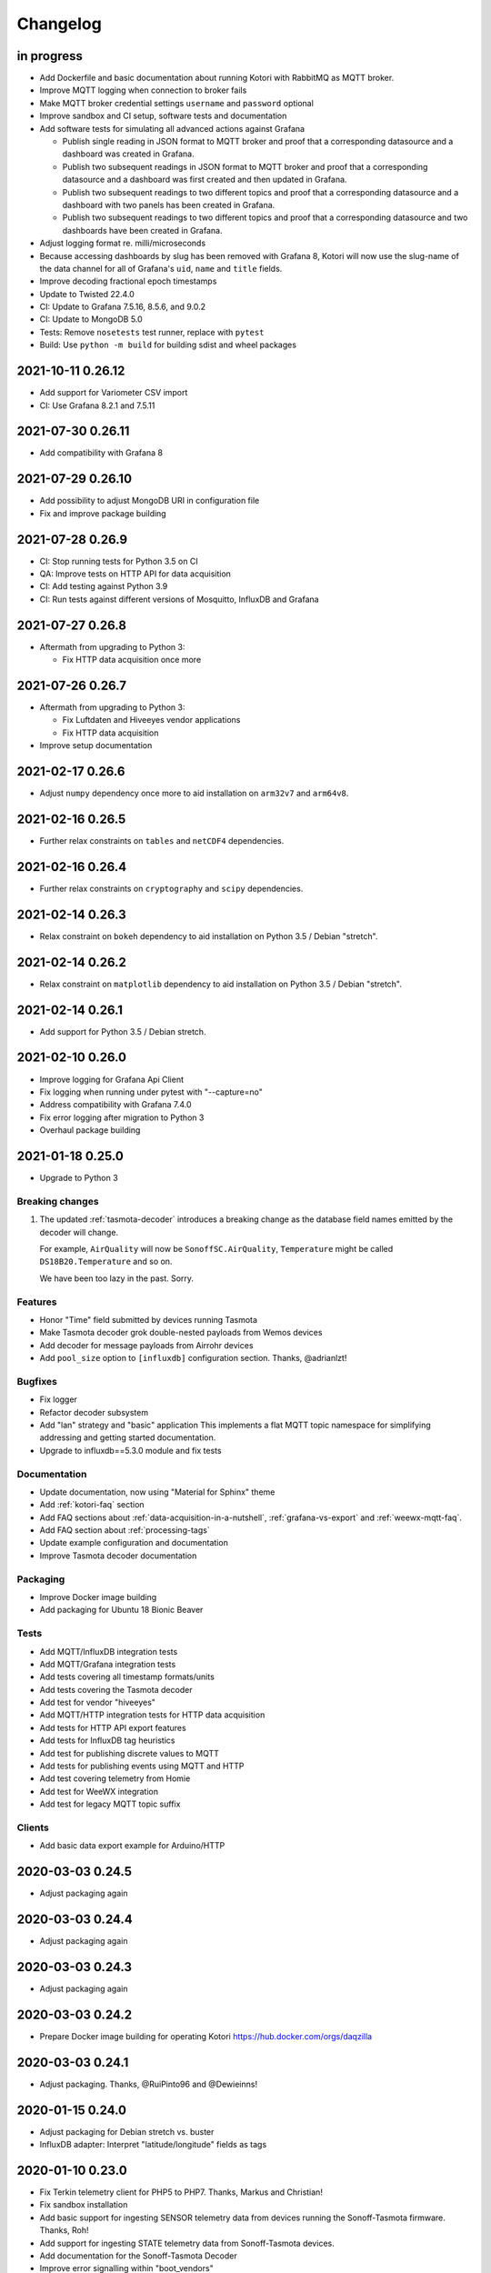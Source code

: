 *********
Changelog
*********


in progress
===========
- Add Dockerfile and basic documentation about running Kotori with RabbitMQ
  as MQTT broker.
- Improve MQTT logging when connection to broker fails
- Make MQTT broker credential settings ``username`` and ``password`` optional
- Improve sandbox and CI setup, software tests and documentation
- Add software tests for simulating all advanced actions against Grafana

  - Publish single reading in JSON format to MQTT broker and proof that a
    corresponding datasource and a dashboard was created in Grafana.
  - Publish two subsequent readings in JSON format to MQTT broker and
    proof that a corresponding datasource and a dashboard was first
    created and then updated in Grafana.
  - Publish two subsequent readings to two different topics and proof that
    a corresponding datasource and a dashboard with two panels has been
    created in Grafana.
  - Publish two subsequent readings to two different topics and proof that
    a corresponding datasource and two dashboards have been created in
    Grafana.
- Adjust logging format re. milli/microseconds
- Because accessing dashboards by slug has been removed with Grafana 8, Kotori
  will now use the slug-name of the data channel for all of Grafana's ``uid``,
  ``name`` and ``title`` fields.
- Improve decoding fractional epoch timestamps
- Update to Twisted 22.4.0
- CI: Update to Grafana 7.5.16, 8.5.6, and 9.0.2
- CI: Update to MongoDB 5.0
- Tests: Remove ``nosetests`` test runner, replace with ``pytest``
- Build: Use ``python -m build`` for building sdist and wheel packages


.. _kotori-0.26.12:

2021-10-11 0.26.12
==================
- Add support for Variometer CSV import
- CI: Use Grafana 8.2.1 and 7.5.11


.. _kotori-0.26.11:

2021-07-30 0.26.11
==================
- Add compatibility with Grafana 8


.. _kotori-0.26.10:

2021-07-29 0.26.10
==================
- Add possibility to adjust MongoDB URI in configuration file
- Fix and improve package building


.. _kotori-0.26.9:

2021-07-28 0.26.9
=================
- CI: Stop running tests for Python 3.5 on CI
- QA: Improve tests on HTTP API for data acquisition
- CI: Add testing against Python 3.9
- CI: Run tests against different versions of Mosquitto, InfluxDB and Grafana


.. _kotori-0.26.8:

2021-07-27 0.26.8
=================
- Aftermath from upgrading to Python 3:

  - Fix HTTP data acquisition once more


.. _kotori-0.26.7:

2021-07-26 0.26.7
=================
- Aftermath from upgrading to Python 3:

  - Fix Luftdaten and Hiveeyes vendor applications
  - Fix HTTP data acquisition
- Improve setup documentation


.. _kotori-0.26.6:

2021-02-17 0.26.6
=================
- Adjust ``numpy`` dependency once more to aid installation on ``arm32v7`` and ``arm64v8``.


.. _kotori-0.26.5:

2021-02-16 0.26.5
=================
- Further relax constraints on ``tables`` and ``netCDF4`` dependencies.


.. _kotori-0.26.4:

2021-02-16 0.26.4
=================
- Further relax constraints on ``cryptography`` and ``scipy`` dependencies.


.. _kotori-0.26.3:

2021-02-14 0.26.3
=================
- Relax constraint on ``bokeh`` dependency to aid installation on Python 3.5 / Debian "stretch".


.. _kotori-0.26.2:

2021-02-14 0.26.2
=================
- Relax constraint on ``matplotlib`` dependency to aid installation on Python 3.5 / Debian "stretch".


.. _kotori-0.26.1:

2021-02-14 0.26.1
=================
- Add support for Python 3.5 / Debian stretch.


.. _kotori-0.26.0:

2021-02-10 0.26.0
=================
- Improve logging for Grafana Api Client
- Fix logging when running under pytest with "--capture=no"
- Address compatibility with Grafana 7.4.0
- Fix error logging after migration to Python 3
- Overhaul package building


.. _kotori-0.25.0:

2021-01-18 0.25.0
=================
- Upgrade to Python 3


Breaking changes
----------------
1. The updated :ref:`tasmota-decoder` introduces a breaking change as the
   database field names emitted by the decoder will change.

   For example, ``AirQuality`` will now be ``SonoffSC.AirQuality``,
   ``Temperature`` might be called ``DS18B20.Temperature`` and so on.

   We have been too lazy in the past. Sorry.


Features
--------
- Honor "Time" field submitted by devices running Tasmota
- Make Tasmota decoder grok double-nested payloads from Wemos devices
- Add decoder for message payloads from Airrohr devices
- Add ``pool_size`` option to ``[influxdb]`` configuration section. Thanks, @adrianlzt!

Bugfixes
--------
- Fix logger
- Refactor decoder subsystem
- Add "lan" strategy and "basic" application
  This implements a flat MQTT topic namespace for simplifying
  addressing and getting started documentation.
- Upgrade to influxdb==5.3.0 module and fix tests

Documentation
-------------
- Update documentation, now using "Material for Sphinx" theme
- Add :ref:`kotori-faq` section
- Add FAQ sections about :ref:`data-acquisition-in-a-nutshell`,
  :ref:`grafana-vs-export` and :ref:`weewx-mqtt-faq`.
- Add FAQ section about :ref:`processing-tags`
- Update example configuration and documentation
- Improve Tasmota decoder documentation

Packaging
---------
- Improve Docker image building
- Add packaging for Ubuntu 18 Bionic Beaver

Tests
-----
- Add MQTT/InfluxDB integration tests
- Add MQTT/Grafana integration tests
- Add tests covering all timestamp formats/units
- Add tests covering the Tasmota decoder
- Add test for vendor "hiveeyes"
- Add MQTT/HTTP integration tests for HTTP data acquisition
- Add tests for HTTP API export features
- Add tests for InfluxDB tag heuristics
- Add test for publishing discrete values to MQTT
- Add tests for publishing events using MQTT and HTTP
- Add test covering telemetry from Homie
- Add test for WeeWX integration
- Add test for legacy MQTT topic suffix

Clients
-------
- Add basic data export example for Arduino/HTTP


.. _kotori-0.24.5:

2020-03-03 0.24.5
=================
- Adjust packaging again


.. _kotori-0.24.4:

2020-03-03 0.24.4
=================
- Adjust packaging again


.. _kotori-0.24.3:

2020-03-03 0.24.3
=================
- Adjust packaging again


.. _kotori-0.24.2:

2020-03-03 0.24.2
=================
- Prepare Docker image building for operating Kotori
  https://hub.docker.com/orgs/daqzilla


.. _kotori-0.24.1:

2020-03-03 0.24.1
=================
- Adjust packaging. Thanks, @RuiPinto96 and @Dewieinns!


.. _kotori-0.24.0:

2020-01-15 0.24.0
=================
- Adjust packaging for Debian stretch vs. buster
- InfluxDB adapter: Interpret "latitude/longitude" fields as tags


.. _kotori-0.23.0:

2020-01-10 0.23.0
=================
- Fix Terkin telemetry client for PHP5 to PHP7. Thanks, Markus and Christian!
- Fix sandbox installation
- Add basic support for ingesting SENSOR telemetry data from devices running
  the Sonoff-Tasmota firmware. Thanks, Roh!
- Add support for ingesting STATE telemetry data from Sonoff-Tasmota devices.
- Add documentation for the Sonoff-Tasmota Decoder
- Improve error signalling within "boot_vendors"


.. _kotori-0.22.7:

2019-02-05 0.22.7
=================
- Slightly refactor ingress timestamp processing
- Disable timestamp precision hack for WeeWX
- Fix problem with time precision detection heuristics for ingress timestamps. Thanks, Richard!


.. _kotori-0.22.6:

2019-02-04 0.22.6
=================
- Fix Metastore database connection woes


.. _kotori-0.22.5:

2019-02-04 0.22.5
=================
- Attempt to fix dependency woes with the "idna" package


.. _kotori-0.22.4:

2019-02-04 0.22.4
=================
- Fix HTTP handler after upgrade to Twisted 18.9.0
- Add missing "service_identity" module Twisted complained about and rebalance dependencies


.. _kotori-0.22.3:

2019-02-04 0.22.3
=================
- Fix Debian package dependencies


.. _kotori-0.22.2:

2019-02-04 0.22.2
=================
- Improve documentation


.. _kotori-0.22.1:

2019-02-03 0.22.1
=================
- Fix wrong Trove classifiers in ``setup.py`` blocking the upload to PyPI


.. _kotori-0.22.0:

2019-02-03 0.22.0
=================
- [io] Add "datetime" field to list of valid timestamp fields on data ingress
- [:ref:`vendor-luftdaten.info`] Move Luftdatenpumpe to https://github.com/hiveeyes/luftdatenpumpe
- Delete NaN values from ingress payload. Thanks, wtf!
- Implement UNIX Epoch time precision detection heuristics for ingress timestamps. Thanks, wtf!
- [package] Use Docker for Debian package building


.. _kotori-0.21.1:

2018-04-09 0.21.1
=================
- [io] Improve unicode support
- [io] Warn if topic could not be classified
- [io] Add "measure" topic suffix to topic classifier to retain backwards compatibility
- [grafana] Properly quote measurement names for annotations in JSON templates
- [:ref:`vendor-hiveeyes`] Add "hiveeyes" tag to all instant Grafana dashboards
- [:ref:`vendor-hiveeyes`] Improve per-node Grafana dashboard re. field name classification


.. _kotori-0.21.0:

2018-04-09 0.21.0
=================
- [core] Improve component loading robustness
- [core] Improve log level selection when (not) running with ``--debug-mqtt-driver``
- [code] Module namespace refactoring
- [io] Make MQTT client identifier more unique by adding process id
- [io] Improve resiliency when connecting to InfluxDB and Grafana
- [io] Fix MQTT error signalling
- [import] Also accept the CSV field "Date" as field containing timestamp information
- [command] Add ``kotori-selftest`` program, still in its infancy
- [firmware builder] Add "esp_root" configuration variable to example configuration file
- [package] Improve list of suggested packages to ease installing on more modern Debian distributions
- [env] Switch development environment from Docker to native
- [grafana]

  - Improve Grafana dashboard builder in the context of Hiveeyes
  - Use specific Grafana folder for stuffing instant dashboards into
  - Use topology information for deriving unique dashboard id from
  - Add basic mechanisms for taming the dashboard refresh interval
  - Refactoring. Robustness. Run GrafanaManager as service. Add worker service for taming dashboard refresh intervals.
  - Relocate template resources (.json files)
  - Subsystem refactoring
  - Implement sensible rules for dashboard refresh interval taming
  - Properly talk to Grafana 5: Fix compatibility with dashboards having ``schemaVersion`` 6 (old) vs. 16 (new)
  - Properly compute dashboard identity. Don't use the ``uid`` field for stable addressing as it is limited to 40 characters.
  - Allow unicode strings for dashboard names
  - Allow multiple graphing subsystems/managers for a single data acquisition channel driver
- [:ref:`vendor-luftdaten.info`] Improve `luftdatenpumpe.py`_

  - Add option ``--dry-run``
  - Fix filtering by station id
  - Fix access to Nominatim reverse geocoder API
  - Use "appdirs" module for computing cache location
  - Report about cache location at startup
- [:ref:`vendor-hiveeyes`] Add per-node Grafana dashboard for beekeepers. Thanks, weef!
- [doc]

  - Add comments to MqttInfluxGrafanaService regarding ingress data enrichment
  - Use ptrace.getkotori.org for documentation media assets
  - Correct GitHub repository url
  - Add documentation about Nginx reverse proxy setup
  - Add installation instructions for macOS


.. _kotori-0.20.1:

2017-05-05 0.20.1
=================
- [export] Fix raw data export
- [export] Properly apply charset encoding for data export
- [doc] Update documentation for vendors :ref:`vendor-luftdaten.info` and :ref:`vendor-weewx`


.. _kotori-0.20.0:

2017-05-04 0.20.0
=================
- Re-add export/influx.py lost during refactoring
- Fix InfluxDB UDP data acquisition
- Tap into error signalling over MQTT
- Minor updates to vendor :ref:`vendor-luftdaten.info` docs & co.


.. _kotori-0.19.1:

2017-05-03 0.19.1
=================
- Fix regression re. CSV data acquisition


.. _kotori-0.19.0:

2017-04-25 0.19.0
=================
- Vendor :ref:`vendor-luftdaten.info`:

    - Update Grafana dashboard "grafana-by-location.json". Thanks, Richard!
    - Update documentation

- Fix data convergence re. “time” field


.. _kotori-0.18.2:

2017-04-24 0.18.2
=================
- Attempt to improve InfluxDB write performance by using UDP protocol for vendor :ref:`vendor-luftdaten.info`


.. _kotori-0.18.1:

2017-04-24 0.18.1
=================
- Fix variable naming, references, data conversion and exception handling
- Attempt to improve InfluxDB write performance
- luftdatenpumpe: Configure Nominatim cache directory conditionally


.. _kotori-0.18.0:

2017-04-24 0.18.0
=================
- Improve InfluxDB database creation behaviour
- :ref:`vendor-luftdaten.info`:

    - Add geospatial data acquisition capabilities
    - Improve `luftdatenpumpe.py`_:

        - Generic commandline interface
        - Caching for Nominatim responses
        - Appropriate timestamp mungling
        - Documentation

    - Add ``LuftdatenGrafanaManager`` for provisioning appropriate Grafana dashboards


.. _kotori-0.17.0:

2017-04-21 0.17.0
=================
- :ref:`firmware-builder` improvements:

    - Don't pull **all** build parameters into the artefact filename
      as this might raise ``OSError: [Errno 63] File name too long``.
    - Automatically derive "MQTT_TOPIC" from telemetry channel address information
    - Update firmware builder configuration for vendor :ref:`vendor-hiveeyes`


.. _kotori-0.16.0:

2017-04-19 0.16.0
=================
- Add standalone program “`luftdatenpumpe.py`_”
  to request data from `live data API of luftdaten.info <https://api.luftdaten.info/static/v1/data.json>`_,
  enrich geospatial information and publish to MQTT bus. Thanks, Richard!
- Add documentation and configuration for vendor :ref:`vendor-luftdaten.info`. Thanks again, Richard!
- Fix HTTP routing for :ref:`firmware-builder`
- Fix python module dependency woes re. OpenSSL on Darwin vs. Linux
- Make Kotori run even without having “pandas” installed (w/o “export” extras)
- Improve error logging in bootstrapping phase
- Add support for architecture "ESP" to :ref:`firmware-builder`
- Make transaction logging interval configurable, default to 60 seconds to reduce log traffic significantly
- Add vendor :ref:`vendor-weewx`: Tune MQTT data acquisition to support the weeWX_ weather station software. Thanks, Jan!


.. _kotori-0.15.0:

2017-03-29 0.15.0
=================
- Add CSV convenience for importing data from http://archive.luftdaten.info/
- Fix CSV import exception handling


.. _kotori-0.14.3:

2017-03-22 0.14.3
=================
- Properly use MQTT authentication also when publishing MQTT messages received via HTTP


.. _kotori-0.14.2:

2017-03-22 0.14.2
=================
- Fix setup.py again


.. _kotori-0.14.1:

2017-03-22 0.14.1
=================
- Fix setup.py


.. _kotori-0.14.0:

2017-03-21 0.14.0
=================
- Connect to the MQTT broker with authentication (default: kotori/kotori)
  to be able to apply Mosquitto ACLs to distinct MQTT topics. Thanks, Alex!


.. _kotori-0.13.0:

2017-03-20 0.13.0
=================
- Concurrency improvements: Don’t use the main reactor thread for
  MQTT message processing, use a different thread pool instead.


.. _kotori-0.12.3:

2017-03-20 0.12.3
=================
- Ubuntu 16.04 compatibility: Nail some more Python dependency modules. Thanks, Alex!


.. _kotori-0.12.2:

2017-03-20 0.12.2
=================
- Work on Ubuntu 16.04 compatibility: Nail some more Python dependency modules


.. _kotori-0.12.1:

2017-03-20 0.12.1
=================
- Add Python dependency “python-dateutil”


.. _kotori-0.12.0:

2017-03-16 0.12.0
=================
- Tap into data transmission from Homie_-based sensor nodes for ESP8266 (e.g. `node-wifi-mqtt-homie.ino`_).
  See also :ref:`json-homie`. Thanks, Alex!


.. _kotori-0.11.5:

2017-03-16 0.11.5
=================
- Prepare CSV import of http://archive.luftdaten.info/. Thanks, Richard!

    - Allow semicolon (``;``) as separator for CSV import
    - Allow CSV field ``timestamp`` as alias for datetime

- Publish Grafana v4.2.0-beta1 debian packages to package repository,
  see :ref:`foundation-packages` and :ref:`setup-debian`.

- Fix SSL runtime dependency woes ``AttributeError: 'module' object has no attribute 'OP_NO_TLSv1_1'``
  with Twisted-17.1.0 vs. python-openssl vs. pyOpenSSL. Thanks, Matthias!


.. _kotori-0.11.4:

2017-02-12 0.11.4
=================
- Don’t always send http responses as text/plain
- Catch MongoDB database errors, log and respond appropriately


.. _kotori-0.11.3:

2017-02-12 0.11.3
=================
- Upgrade some Python modules


.. _kotori-0.11.2:

2017-02-12 0.11.2
=================
- Fix Grafana dashboard builder for vendor :ref:`vendor-hiveeyes`


.. _kotori-0.11.1:

2017-02-01 0.11.1
=================
- Data export: Fix addressing with relative timestamp, e.g. /data.txt?from=now-30d
  as well as proper handling of ``include`` and ``exclude`` url parameters


.. _kotori-0.11.0:

2017-01-31 0.11.0
=================
- Get rid of ``/bus/mqtt`` in URI for HTTP API
- Delegate MQTT message processing to separate thread
- Run ``CREATE DATABASE`` only once to improve performance
- Accept timestamp field ``time`` from sensor readings
- Improve HTTP ingress channel performance, use appropriate worker threading
- Add data acquisition channel using CSV over HTTP for single and bulk readings
- Make CSV import format compatible with data from Open Hive and Beelogger. Cheers Clemens and Markus!
- Grafana Dashboard builder subsystem

    - Improve robustness
    - Add new fields to existing panels on demand. Thanks, Smilie!
    - Improve panel generator for vendor :ref:`vendor-hiveeyes`

- Refactor data transformation machinery subsystems
- Add API endpoints and routing for creating timeseries annotations
- Start introducing :ref:`MQTT content type signalling <hiveeyes:topology-spec-0.2>`
- Drop support for InfluxDB 0.8
- Verify compatibility against InfluxDB 1.1.1, see also:

    - https://docs.influxdata.com/influxdb/v1.1/administration/differences/
    - https://github.com/influxdata/influxdb/blob/master/CHANGELOG.md#v111-2016-12-06

- Verify compatibility against Grafana 4.1.1, see also:

    - http://docs.grafana.org/guides/whats-new-in-v4/
    - http://docs.grafana.org/guides/whats-new-in-v4-1/
    - https://github.com/grafana/grafana/blob/master/CHANGELOG.md#411-2017-01-11

- Add ``mongod`` as Debian package dependency, required for CSV acquisition support

- Improve documentation
- Improve logging


.. _kotori-0.10.10:

2016-10-31 0.10.10
==================
- Fix Debian package re. superfluous “local” folder containing a redundant Python virtualenv. Thanks Smilie!
- Fix receiving discrete measurements via MQTT. Thanks Karsten and Clemens!
- Update Git repository url for hacking on Kotori
- Improve documentation


.. _kotori-0.10.9:

2016-07-12 0.10.9
=================
- Documentation updates, add system diagrams to vendor :ref:`vendor-hiveeyes`
- Export csv and json data with ISO format timestamps to satisfy dygraphs rendering in Firefox
- Don't add "pad=true" or "backfill=true" when "interpolate=true" parameter was obtained from URL
- Improve robustness of http api parameter evaluation and passing
- Improve Vega asset loading: Use https resources, better safe than sorry
- Add export format ".tsv" (text/tab-separated-values)


2016-07-10 0.10.7
=================
- Update documentation
- Rebuild without having "ggplot" installed on the build host


2016-07-10 0.10.6
=================
- Fix timeseries plotting by using “pad” and “backfill” appropriately
- Add export parameters "exclude", "include", "interpolate" and "sorted"
- Fix data routing and processing
- Add license to documentation
- Quick hack for making :ref:`firmware-builder` endpoint not convert numeric values to floats
- Packaging fixes


.. _kotori-0.10.5:

2016-07-05 0.10.5
=================
- Attempt to fix huge dependency chain when installing with --install-recommends --install-suggests


2016-07-05 0.10.4
=================
- Fix missing runtime dependency "simplejson" (required by cornice)


2016-07-02 0.10.3
=================
- Use matplotlib “agg” backend
- Improve ggplot rendering context, add font for rendering xkcd theme
- Upgrade to pandas 0.18.1


2016-07-02 0.10.2
=================
- Honor https scheme in reverse proxy setups
- Packaging: Remove Python dependency on crossbar, can be installed through ``pip install crossbar==0.13.0``
- Packaging: Depend on more distribution packages to reduce package size


2016-07-01 0.10.1
=================

Packaging
---------
- Fix Debian runtime dependencies

Data export
-----------
- Always emit lowercase values from ``WanBusStrategy.sanitize_db_identifier()``
- When querying InfluxDB, quote table name (series/measurement) if identifier starts with a numeric value
- Add "exclude" parameter to HTTP API for mitigating scaling/outlier problems when plotting
- Fix "Excel worksheet name must be <= 31 chars." by introducing "compact" title


.. _kotori-0.10.0:

2016-06-29 0.10.0
=================
- Flexible InfluxDB data export and plotting machinery through HTTP,
  see :ref:`data-export` and :ref:`forward-http-to-influx`.
- Some words about the background and configuration of the :ref:`firmware-builder`.


.. _kotori-0.9.0:

2016-06-17 0.9.0
================
- Add :ref:`firmware-builder` for automated builds
  of Arduino projects for vendor :ref:`vendor-hiveeyes`.


.. _kotori-0.8.0:

2016-06-06 0.8.0
================

General
-------
- Add HTTP-to-MQTT protocol forwarder component, see :ref:`forward-http-to-mqtt`
- Add Terkin PHP, a HTTP API library for :ref:`daq-php`, supports PHP5 and PHP4
- Relocate configuration blueprints in etc/examples

Bugfixes
--------
- Update default credentials for Grafana 3.x compatibility (admin/admin)
- Start HTTP server service only once, even when having multiple HTTP-to-X forwarders defined

Documentation
-------------
- Improve: Software releasing, package building and publishing. Both amd64 and armhf.
  See :ref:`kotori-release`, :ref:`kotori-build` and :ref:`setup-debian`.
- Improve: :ref:`getting-started`, :ref:`vendor-hiveeyes` and :ref:`setup-arch-linux`
- Add licenses AGPL 3.0 and EUPL 1.2
- Start :ref:`grafana-handbook` and :ref:`kotori-handbook` with appropriate clients
- Improve :ref:`application-mqttkit`
- Add :ref:`sawtooth-signal`
- Add :ref:`mosquitto-on-osx`
- Various improvements across the board
- Add a whole section about :ref:`data-acquisition` to the handbook providing
  a tour around the different ways to transmit telemetry data.
  This is Terkin in the belly of Kotori.


.. _kotori-0.7.1:

2016-05-22 0.7.1
================
- Update default credentials for Grafana 3.x in Kotori configuration (admin/admin)


2016-05-22 0.7.0
================

Vendor :ref:`vendor-hiveeyes`
-----------------------------
- Integrate and absorb communication style and subsystems of :ref:`vendor-hiveeyes`/:ref:`beradio` into core
- Refactor into generic Twisted service *MqttInfluxGrafanaService*,
  then implement the :ref:`vendor-hiveeyes` vendor application on top of it

Vendor :ref:`vendor-lst`
------------------------
- Improve command line tooling per ``lst-message <channel> info``:
  Display common information about a data channel like the
  configuration object and the names of all structs.
- Improve logging and debugging
- Optionally put legend on the right hand side of the graph

General
-------
- Improve configuration, logging, debugging and documentation
- Improve internal settings handling and application bootstrapping
- Introduce service-in-service infrastructure
- Make default Grafana panel not use ``steppedLines: true``,
  smooth lines are more beautiful when displaying sine curves
- Add *MqttKitApplication*, a generic application modeled after
  and using the :ref:`vendor-hiveeyes` vendor infrastructure
- Add *PahoMqttAdapter*: Migrate from `twisted-mqtt`_ to the
  *Eclipse Paho MQTT Python client library* `paho-mqtt`_,
  to enable running more than one MQTT adapter instance
- Introduce concept of "applications", which are native Twisted services
  and can be bootstrapped by defining them in the configuration file
- Add composite application completely declared by configuration settings
- Adapt :ref:`vendor-hydro2motion` and :ref:`vendor-lst` to infrastructure changes
- Upgrade libraries Twisted, autobahn, crossbar, msgpack and influxdb
- Improve Grafana gracefulness when finding a corrupt panel
- Overhaul configuration subsystem
- Try to reconnect to MQTT broker in interval if initial connection fails
- Add license, improve packaging and package publishing

Documentation
-------------
- Document how to :ref:`run-on-pypy`
- Improve documentation at :ref:`kotori-about` and :ref:`kotori-readme`
- Add CSS3 Hexagon Buttons 1.0.1 and more static assets
- Add Entypo pictograms by Daniel Bruce


2016-03-27 0.6.0
================

Vendor :ref:`vendor-lst`
------------------------
- resolve collision on parsed C header files when using identical filenames for different channels
- add project "proptest"

Vendor :ref:`vendor-hiveeyes`
-----------------------------
- improve configuration file “hiveeyes.ini” and logging
- fix Grafana panel creation re. Grafana 2.6.0 compatibility, Grafana 2.1.3 still works though
- fix Grafana panel creation re. InfluxDB select expression
- don’t put global realm “hiveeyes” into Grafana dashboard name
- improve Grafana panel automation
- accept single values on mqtt topic
- tune the default Grafana dashboard and panel
- documentation updates

Packaging
---------
- Modularize python dependencies into extra features
- Debian packaging using FPM

    - Read designated package version from setup.py
    - Use virtualenv-tools for relocating virtualenvs
    - Add systemd service configuration file

Miscellaneous
-------------
- Documentation refactoring and improvements


2015-11-26 0.5.1
================
- overhaul configuration files, activate “hydro2motion” channel with vendor :ref:`vendor-lst`
- fix hydro2motion re. database authentication
- lst: improve documentation


2015-11-26 0.5.0
================

Vendor :ref:`vendor-lst`
------------------------
- add sattracker application
- fix WAMP serialization error when publishing binary data (e.g. "char 0x9c") by using MsgPack serialization
- augment c source file before compilation re. ``#include "mbed.h"`` vs. ``#include "stdint.h"``
- parse transformation rules from source code annotation
- apply transformation rules before publishing to software bus
- fix grafana dashboard update when having no panels
- nasty hack to get proper struct initializer data from CParser results
- show “average” column in Grafana
- flexible compiler detection re. Linux vs. Mac OSX (MacPorts)
- improve error handling when using interactive commands
- explicitly convert values to float when evaluating SymPy expressions
- influxdb: prevent float<->integer casting errors by converting all numerical values to float
- upgrade to python influxdb-2.10.0
- rename ``etc/lst-h2m.ini`` to ``etc/lst.ini``
- generalize h2m-message and sattracker-message into lst-message
- specify configuration file via KOTORI_CONFIG environment variable
- add “lst-message list-channels” command
- wording: change “application” to “channel”
- refactor configuration mechanics


.. _v0.4.0:

2015-11-20 0.4.0
================

Proof-of-concept for vendor :ref:`vendor-lst`
---------------------------------------------
- add struct definitions of h2m project
- add basic udp message sender in c++ based on h2m struct definitions
- add infrastructure for parsing schema mappings from c/c++ header files based on pyclibrary
- instantiate structs from compiled c/c++ header files/libraries
- introduce struct registry for bookkeeping and runtime dispatching
- decouple lst/h2m specific struct registry behavior based on ID attribute
- add initial docs about lst/h2m spikes
- properly tweak "h2m_structs.h" to be grokked by patched pyclibrary
- make message receiving actually work in dry-dock, improve pretty-printing
- add command line entrypoint “h2m-message” with “decode” and “info” actions
- implement “h2m-message send”
- lst main application component: receive, decode and store binary messages
- automatic Grafana dashboard- and panel creation

General improvements
--------------------
- add release and documentation infrastructure through Makefile targets
- fix panel generation for vendor hiveeyes
- use nanosecond time precision with InfluxDB
- lst: honour struct field order in Grafana
- add more details to Grafana dashboard panels
- improve error messages “h2m-message send/decode”
- generalize c library adapter, multi-project capabilities for vendor lst


.. _Kotori 0.3.2:

2015-11-06 0.3.2
================

Proof-of-concept for vendor :ref:`vendor-hiveeyes`
--------------------------------------------------
- upgrade foundation libraries: Twisted, Autobahn, Crossbar
- receive messages via MQTT and store data points into InfluxDB
- storage: add support for InfluxDB 0.9
- storage: minor tweaks to enable influxdb database authentication
- receive telemetry data from BERadio
- grafana datasource- and dashboard automation
- Sort "collect_fields" result before passing to grafana manager

Vendor :ref:`vendor-hydro2motion`
---------------------------------
- refactor hydro2motion code

User interface
--------------
- add frontend foundation based on Pyramid web framework
- add jQuery, Bootstrap, Fontawesome, html5shiv and respond.js
- add material design for bootstrap
- add prototype html based on SB Admin 2 bootstrap template
- add modernizr and underscore
- add foundation for page transitions from codrops
- http: cache really static resources longer than volatile ones
- ui: add pages with page transitions, about content, etc.

General improvements
--------------------
- refactor project layout
- use configuration file instead of hardcoded configuration values
- improve logging


2015-05-21 0.2.2
================
- hydro2motion: production improvements from May 2015 in Rotterdam


2015-05-01 0.2.1
================

Vendor :ref:`vendor-hydro2motion`
---------------------------------
- ui: set map position to Munich
- ui: add lat long conversion
- backend: use InfluxDB on localhost
- backend: process complete Fuelcell telemetry data package


2015-04-24 0.2.0
================

Proof-of-concept for vendor :ref:`vendor-hydro2motion`
------------------------------------------------------
- ui: add d3 and rickshaw
- ui: add timeseries prototype
- ui: add cbuffer.js
- ui: use ringbuffer for telemetry data
- backend: more convenient default setting: listen on all interfaces
- sensors: add temp sensor
- backend: store telemetry data to sqlite database
- middleware: reduce lag because of debug messages
- middleware: disable heartbeat
- backend: add mongodb adapter
- ui: add leaflet map
- ui: fix image baseurl for leaflet.js
- ui: add marker to leaflet widget
- ui: be graceful to old wire format for telemetry data
- backend: store latitude and longitude into databases
- ui: mapview: let the marker follow the position (map.panTo), but disable it
- backend: add database adapter for InfluxDB and some documentation along the lines
- improve documentation


2015-03-18 0.1.1
================
- ui/backend: add persistent configuration store
- ui: add bootstrap-editable css
- namespace refactoring from ilaundry.node to kotori.node
- upgrade javascript libraries to autobahn 0.10.1, add crossbar configuration
- partial upgrade to autobahn 0.10.1
- backend: add udp adapter


2014-01-21 0.1.0
================
- node: reactivate heartbeat
- node: mplayer user-agent hack for correctly spelling umlauts
- ui: indicate motion activity from node
- ui: indicate node online/offline state
- ui: indicate privacy mode
- ui: button for toggling operator presence
- ether: refactored node registration, send hostname along
- ui: layout refactoring, display more details


2014-01-13 0.0.4
================
- ui: introduce Bootstrap, jQuery, underscore, etc.
- ui: reflect multinode capabilities


2014-01-13 0.0.3
================
- modularized into three components: master, node, web
- single-daemon mode
- first feature set on top of Adafruit_BBIO.GPIO


2014-01-05 0.0.2
================
- Multiple nodes for real [NodeRegistry]


2014-01-05 0.0.1
================

Proof-of-concept for vendor :ref:`vendor-ilaundry`
--------------------------------------------------
- Two daemons: master service and node service
- Communication infrastructure on top of Autobahn using PubSub
- Text-to-speech on top of Google Translate TTS
- Basic HTML Dashboard GUI for sending text messages

